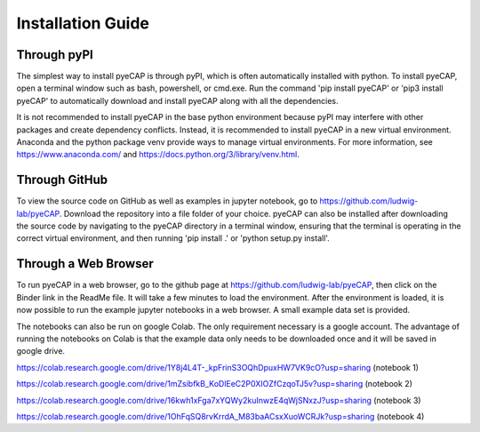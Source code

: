 Installation Guide
==================

.. TODO: add pyns-python3 to installation for complete install.

Through pyPI
^^^^^^^^^^^^

The simplest way to install pyeCAP is through pyPI, which is often automatically installed with python. To install pyeCAP,
open a terminal window such as bash, powershell, or cmd.exe. Run the command 'pip install pyeCAP' or 'pip3 install pyeCAP' to automatically
download and install pyeCAP along with all the dependencies.

It is not recommended to install pyeCAP in the base python environment because pyPI may interfere with other packages and create dependency conflicts.
Instead, it is recommended to install pyeCAP in a new virtual environment. Anaconda and the python package venv
provide ways to manage virtual environments. For more information, see https://www.anaconda.com/ and https://docs.python.org/3/library/venv.html.

Through GitHub
^^^^^^^^^^^^^^

To view the source code on GitHub as well as examples in jupyter notebook, go to https://github.com/ludwig-lab/pyeCAP.
Download the repository into a file folder of your choice. pyeCAP can also be installed after downloading the source
code by navigating to the pyeCAP directory in a terminal window, ensuring that the terminal is operating in the correct
virtual environment, and then running 'pip install .' or 'python setup.py install'.

Through a Web Browser
^^^^^^^^^^^^^^^^^^^^^

To run pyeCAP in a web browser, go to the github page at https://github.com/ludwig-lab/pyeCAP, then click
on the Binder link in the ReadMe file. It will take a few minutes to load the environment. After the environment is loaded,
it is now possible to run the example jupyter notebooks in a web browser. A small example data set is provided.

The notebooks can also be run on google Colab. The only requirement necessary is a google account. The advantage of
running the notebooks on Colab is that the example data only needs to be downloaded once and it will be saved in google
drive.

https://colab.research.google.com/drive/1Y8j4L4T-_kpFrinS3OQhDpuxHW7VK9cO?usp=sharing (notebook 1)

https://colab.research.google.com/drive/1mZsibfkB_KoDlEeC2P0XIOZfCzqoTJ5v?usp=sharing (notebook 2)

https://colab.research.google.com/drive/16kwh1xFga7xYQWy2kuInwzE4qWjSNxzJ?usp=sharing (notebook 3)

https://colab.research.google.com/drive/1OhFqSQ8rvKrrdA_M83baACsxXuoWCRJk?usp=sharing (notebook 4)
